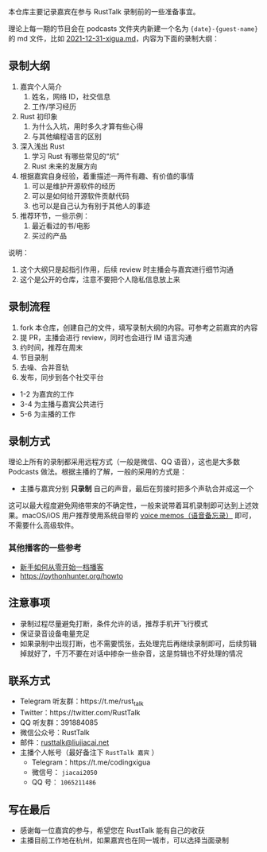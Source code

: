 本仓库主要记录嘉宾在参与 RustTalk 录制前的一些准备事宜。

理论上每一期的节目会在 podcasts 文件夹内新建一个名为 ={date}-{guest-name}= 的 md 文件，比如 [[file:podcasts/2021-12-31-xigua.md][2021-12-31-xigua.md]]，内容为下面的录制大纲：
** 录制大纲
1. 嘉宾个人简介
   1. 姓名，网络 ID，社交信息
   2. 工作/学习经历
2. Rust 初印象
   1. 为什么入坑，用时多久才算有些心得
   2. 与其他编程语言的区别
3. 深入浅出 Rust
   1. 学习 Rust 有哪些常见的“坑”
   2. Rust 未来的发展方向
4. 根据嘉宾自身经验，着重描述一两件有趣、有价值的事情
   1. 可以是维护开源软件的经历
   2. 可以是如何给开源软件贡献代码
   3. 也可以是自己认为有别于其他人的事迹
5. 推荐环节，一些示例：
   1. 最近看过的书/电影
   2. 买过的产品

说明：
1. 这个大纲只是起指引作用，后续 review 时主播会与嘉宾进行细节沟通
2. 这个是公开的仓库，注意不要把个人隐私信息放上来

** 录制流程
1. fork 本仓库，创建自己的文件，填写录制大纲的内容。可参考之前嘉宾的内容
2. 提 PR，主播会进行 review，同时也会进行 IM 语言沟通
3. 约时间，推荐在周末
4. 节目录制
5. 去噪、合并音轨
6. 发布，同步到各个社交平台

- 1-2 为嘉宾的工作
- 3-4 为主播与嘉宾公共进行
- 5-6 为主播的工作

** 录制方式
理论上所有的录制都采用远程方式（一般是微信、QQ 语音），这也是大多数 Podcasts 做法。根据主播的了解，一般的采用的方式是：
- 主播与嘉宾分别 *只录制* 自己的声音，最后在剪接时把多个声轨合并成这一个

这可以最大程度避免网络带来的不确定性，一般来说带着耳机录制即可达到上述效果。macOS/iOS 用户推荐使用系统自带的 [[https://apps.apple.com/cn/app/voice-memos/id1069512134][voice memos（语音备忘录）]] 即可，不需要什么高级软件。

*** 其他播客的一些参考
- [[https://anobody.im/article/podcastforbeginner/][新手如何从零开始一档播客]]
- https://pythonhunter.org/howto

** 注意事项
- 录制过程尽量避免打断，条件允许的话，推荐手机开飞行模式
- 保证录音设备电量充足
- 如果录制中出现打断，也不需要慌张，去处理完后再继续录制即可，后续剪辑掉就好了，千万不要在对话中掺杂一些杂音，这是剪辑也不好处理的情况

** 联系方式
- Telegram 听友群：https://t.me/rust_talk
- Twitter：https://twitter.com/RustTalk
- QQ 听友群：391884085
- 微信公众号：RustTalk
- 邮件：[[mailto:rusttalk@liujiacai.net][rusttalk@liujiacai.net]]
- 主播个人帐号（最好备注下 =RustTalk 嘉宾= ）
  - Telegram：https://t.me/codingxigua
  - 微信号： =jiacai2050=
  - QQ 号： =1065211486=

** 写在最后
- 感谢每一位嘉宾的参与，希望您在 RustTalk 能有自己的收获
- 主播目前工作地在杭州，如果嘉宾也在同一城市，可以选择当面录制

